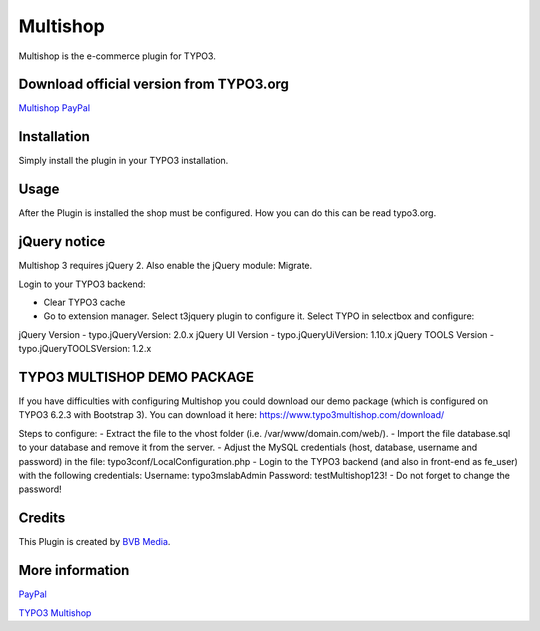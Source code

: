 ===============
Multishop
===============

Multishop is the e-commerce plugin for TYPO3.

Download official version from TYPO3.org
=====

`Multishop PayPal <http://typo3.org/extensions/repository/view/multishop>`_

Installation
============

Simply install the plugin in your TYPO3 installation.

Usage
=====

After the Plugin is installed the shop must be configured. How you can do this can be read typo3.org.

jQuery notice
=====
Multishop 3 requires jQuery 2. Also enable the jQuery module: Migrate.

Login to your TYPO3 backend:

- Clear TYPO3 cache
- Go to extension manager. Select t3jquery plugin to configure it. Select TYPO in selectbox and configure:

jQuery Version - typo.jQueryVersion: 2.0.x
jQuery UI Version - typo.jQueryUiVersion: 1.10.x
jQuery TOOLS Version - typo.jQueryTOOLSVersion: 1.2.x

TYPO3 MULTISHOP DEMO PACKAGE
=====
If you have difficulties with configuring Multishop you could download our demo package (which is configured on TYPO3 6.2.3 with Bootstrap 3). You can download it here:
https://www.typo3multishop.com/download/

Steps to configure:
- Extract the file to the vhost folder (i.e. /var/www/domain.com/web/).
- Import the file database.sql to your database and remove it from the server.
- Adjust the MySQL credentials (host, database, username and password) in the file: typo3conf/LocalConfiguration.php
- Login to the TYPO3 backend (and also in front-end as fe_user) with the following credentials:
Username: typo3mslabAdmin
Password: testMultishop123!
- Do not forget to change the password!


Credits
=====

This Plugin is created by `BVB Media <https://www.bvbmedia.com/>`_.

More information
=====

`PayPal <https://www.paypal.com/>`_

`TYPO3 Multishop <https://www.typo3multishop.com/>`_

